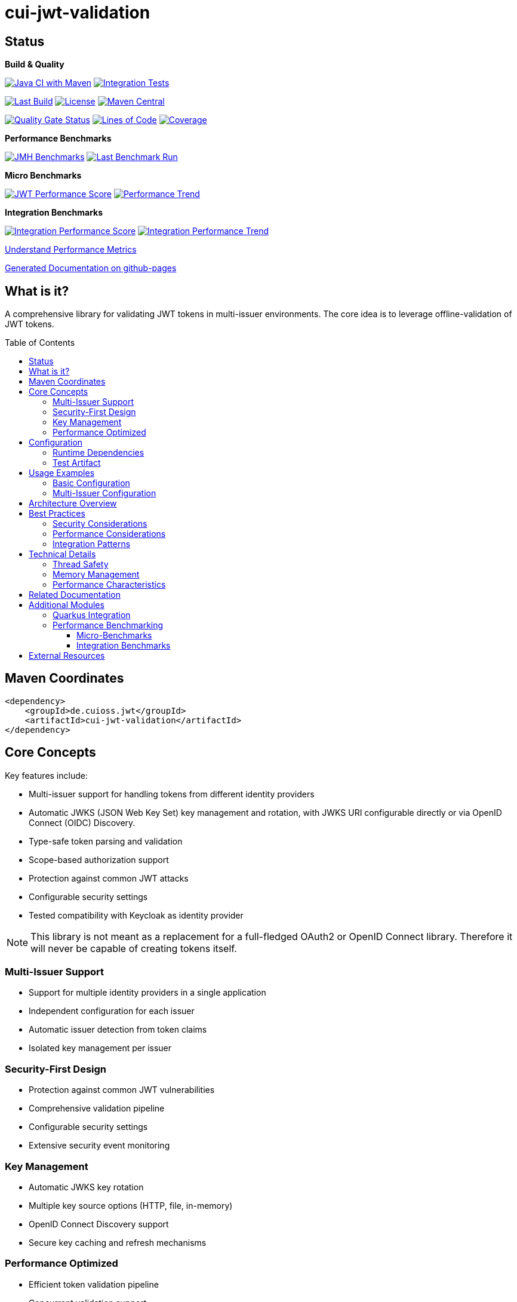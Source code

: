 = cui-jwt-validation
:toc: macro
:toclevels: 3
:sectnumlevels: 1

[.discrete]
== Status

**Build & Quality**

image:https://github.com/cuioss/cui-jwt/actions/workflows/maven.yml/badge.svg?branch=main[Java CI with Maven,link=https://github.com/cuioss/cui-jwt/actions/workflows/maven.yml]
image:https://github.com/cuioss/cui-jwt/actions/workflows/integration-tests.yml/badge.svg[Integration Tests,link=https://github.com/cuioss/cui-jwt/actions/workflows/integration-tests.yml]

image:https://img.shields.io/github/last-commit/cuioss/cui-jwt/main[Last Build,link=https://github.com/cuioss/cui-jwt/commits/main]
image:http://img.shields.io/:license-apache-blue.svg[License,link=http://www.apache.org/licenses/LICENSE-2.0.html]
image:https://img.shields.io/maven-central/v/de.cuioss.jwt/cui-jwt-parent.svg?label=Maven%20Central["Maven Central", link="https://central.sonatype.com/artifact/de.cuioss.jwt/cui-jwt-parent"]

image:https://sonarcloud.io/api/project_badges/measure?project=cuioss_cui-jwt-validation&metric=alert_status[Quality Gate Status,link=https://sonarcloud.io/summary/new_code?id=cuioss_cui-jwt-validation]
image:https://sonarcloud.io/api/project_badges/measure?project=cuioss_cui-jwt-validation&metric=ncloc[Lines of Code,link=https://sonarcloud.io/summary/new_code?id=cuioss_cui-jwt-validation]
image:https://sonarcloud.io/api/project_badges/measure?project=cuioss_cui-jwt-validation&metric=coverage[Coverage,link=https://sonarcloud.io/summary/new_code?id=cuioss_cui-jwt-validation]

**Performance Benchmarks**

image:https://github.com/cuioss/cui-jwt/actions/workflows/benchmark.yml/badge.svg[JMH Benchmarks,link=https://github.com/cuioss/cui-jwt/actions/workflows/benchmark.yml]
image:https://img.shields.io/endpoint?url=https://cuioss.github.io/cui-jwt/benchmarks/badges/last-run-badge.json[Last Benchmark Run,link=https://cuioss.github.io/cui-jwt/benchmarks/]

*Micro Benchmarks*

image:https://img.shields.io/endpoint?url=https://cuioss.github.io/cui-jwt/benchmarks/badges/performance-badge.json[JWT Performance Score,link=https://cuioss.github.io/cui-jwt/benchmarks/]
image:https://img.shields.io/endpoint?url=https://cuioss.github.io/cui-jwt/benchmarks/badges/trend-badge.json[Performance Trend,link=https://cuioss.github.io/cui-jwt/benchmarks/trends.html]

*Integration Benchmarks*

image:https://img.shields.io/endpoint?url=https://cuioss.github.io/cui-jwt/benchmarks/integration/badges/performance-badge.json[Integration Performance Score,link=https://cuioss.github.io/cui-jwt/benchmarks/integration/]
image:https://img.shields.io/endpoint?url=https://cuioss.github.io/cui-jwt/benchmarks/integration/badges/trend-badge.json[Integration Performance Trend,link=https://cuioss.github.io/cui-jwt/benchmarks/integration/trends.html]

xref:cui-jwt-benchmarking/doc/performance-scoring.adoc[Understand Performance Metrics]

https://cuioss.github.io/cui-jwt/about.html[Generated Documentation on github-pages]

[.discrete]
== What is it?

A comprehensive library for validating JWT tokens in multi-issuer environments.
The core idea is to leverage offline-validation of JWT tokens.

toc::[]

== Maven Coordinates

[source,xml]
----
<dependency>
    <groupId>de.cuioss.jwt</groupId>
    <artifactId>cui-jwt-validation</artifactId>
</dependency>
----

== Core Concepts

Key features include:

* Multi-issuer support for handling tokens from different identity providers
* Automatic JWKS (JSON Web Key Set) key management and rotation, with JWKS URI configurable directly or via OpenID Connect (OIDC) Discovery.
* Type-safe token parsing and validation
* Scope-based authorization support
* Protection against common JWT attacks
* Configurable security settings
* Tested compatibility with Keycloak as identity provider

[NOTE]
====
This library is not meant as a replacement for a full-fledged OAuth2 or OpenID Connect library.
Therefore it will never be capable of creating tokens itself.
====

=== Multi-Issuer Support

* Support for multiple identity providers in a single application
* Independent configuration for each issuer
* Automatic issuer detection from token claims
* Isolated key management per issuer

=== Security-First Design

* Protection against common JWT vulnerabilities
* Comprehensive validation pipeline
* Configurable security settings
* Extensive security event monitoring

=== Key Management

* Automatic JWKS key rotation
* Multiple key source options (HTTP, file, in-memory)
* OpenID Connect Discovery support
* Secure key caching and refresh mechanisms

=== Performance Optimized

* Efficient token validation pipeline
* Concurrent validation support
* Comprehensive performance monitoring
* Memory-efficient token processing

== Configuration

=== Runtime Dependencies

This library requires an implementation of the `jakarta.json-api` to be present at runtime.
The library itself includes the API as a provided dependency, but you need to provide an implementation such as Eclipse Parsson:

[source,xml]
----
    <dependency>
        <groupId>org.eclipse.parsson</groupId>
        <artifactId>parsson</artifactId>
        <version>1.1.7</version> <!-- Use appropriate version -->
    </dependency>
----

Alternatively, you can use any other Jakarta JSON API implementation.

=== Test Artifact

The library also provides a test artifact with utilities for testing JWT validation in your applications:

[source,xml]
----
    <dependency>
        <groupId>de.cuioss.jwt</groupId>
        <artifactId>cui-jwt-validation</artifactId>
        <classifier>generators</classifier>
        <scope>test</scope>
    </dependency>
----

This artifact contains utility classes for creating and manipulating JWT tokens for testing purposes.
See the xref:cui-jwt-validation/UnitTesting.adoc[Test Utilities Documentation] for more details.

== Usage Examples

=== Basic Configuration

Here's a minimal example:

[source,java]
----
// Create issuer configuration
IssuerConfig issuerConfig = IssuerConfig.builder()
        .issuer("https://your-issuer.com")
        .httpJwksLoaderConfig(httpJwksLoaderConfig)
        .build();

// Create validator
TokenValidator validator = new TokenValidator(issuerConfig);

// Validate token
// This will throw TokenValidationException if validation fails
AccessTokenContent accessToken = validator.createAccessToken(tokenString);

// For configuration using OIDC Discovery, see the Usage Guide.
----

=== Multi-Issuer Configuration

[source,java]
----
// Configure multiple issuers
IssuerConfig issuer1 = IssuerConfig.builder()
        .issuer("https://issuer1.com")
        .httpJwksLoaderConfig(httpConfig1)
        .build();

IssuerConfig issuer2 = IssuerConfig.builder()
        .issuer("https://issuer2.com")
        .jwksFilePath("/path/to/jwks.json")
        .build();

// Create validator supporting both issuers
TokenValidator validator = new TokenValidator(issuer1, issuer2);
----

For more detailed examples and best practices, see the xref:cui-jwt-validation/README.adoc[Usage Guide].

== Architecture Overview

image::doc/plantuml/component-overview.png[Component Overview]

The library is designed around a pipeline architecture for token validation, with each component handling a specific aspect of the validation process. The main components are:

* **TokenValidator**: The primary entry point for all token operations
* **Token Validation Pipeline**: A series of validators for headers, signatures, and claims
* **Multi-Issuer Support**: Configuration for multiple identity providers
* **Key Management**: Handling of cryptographic keys for token validation, including discovery of JWKS URI via OIDC

For detailed information about the architecture and components, see the xref:doc/specification/technical-components.adoc[Technical Components] documentation.
The library also supports configuration of JWKS URI via xref:doc/specification/well-known.adoc[OpenID Connect Discovery], simplifying setup in compatible environments.

== Best Practices

=== Security Considerations

* Always use HTTPS for JWKS endpoints in production
* Configure appropriate token size limits
* Validate all required claims (audience, issuer, expiration)
* Implement proper error handling for security events
* Use strong cryptographic algorithms (RS256, ES256, etc.)

=== Performance Considerations

* Configure appropriate JWKS refresh intervals
* Use background key refresh to avoid blocking validation
* Monitor performance metrics and security events
* Consider token caching strategies for high-volume scenarios

=== Integration Patterns

* Use dependency injection for TokenValidator instances
* Implement centralized error handling for validation failures
* Configure metrics collection for monitoring
* Use health checks for validation components

== Technical Details

=== Thread Safety

* TokenValidator is thread-safe after construction
* Concurrent token validation is supported
* JWKS key refresh happens in background threads
* Security event counters use thread-safe implementations

=== Memory Management

* Configurable token size limits prevent memory exhaustion
* Efficient JSON parsing with depth and array size limits
* Automatic cleanup of expired cached keys
* Memory-efficient token content representation

=== Performance Characteristics

* Sub-millisecond token validation performance
* Support for thousands of concurrent validations per second
* Efficient JWKS key caching and refresh
* Comprehensive performance monitoring via benchmarking module

== Related Documentation

* xref:cui-jwt-validation/README.adoc[Usage Guide] - Complete usage examples and configuration
* xref:doc/Requirements.adoc[Requirements] - Functional and non-functional requirements
* xref:doc/specification/technical-components.adoc[Technical Components] - Detailed component specifications
* xref:doc/specification/well-known.adoc[OIDC Discovery Support] - Specification for OIDC .well-known endpoint interaction
* xref:doc/security/security-specifications.adoc[Security Specifications] - Security standards and requirements
* xref:doc/security/Threat-Model.adoc[Threat Model] - Security analysis and mitigations
* xref:doc/LogMessages.adoc[Log Messages] - Logging and troubleshooting
* xref:doc/Build.adoc[Building and Development] - Information for contributors
* xref:cui-jwt-validation/UnitTesting.adoc[Test Utilities] - Documentation for the test artifact and utilities

== Additional Modules

The project includes several additional modules that extend the core JWT validation functionality:

=== Quarkus Integration

The xref:cui-jwt-quarkus-parent/README.adoc[Quarkus Extension] provides seamless integration of the JWT validation library into Quarkus applications. It includes:

* CDI producers for easy dependency injection
* Configuration support via Quarkus properties
* Metrics integration with Micrometer for monitoring JWT validation events
* Health checks for validation components
* Native image support for GraalVM compilation

[source,xml]
----
<dependency>
    <groupId>de.cuioss.jwt</groupId>
    <artifactId>cui-jwt-quarkus</artifactId>
</dependency>
----

=== Performance Benchmarking

The project includes two complementary benchmarking modules that use identical performance scoring for comparable results:

==== Micro-Benchmarks

The xref:cui-jwt-benchmarking/README.adoc[JWT Micro-Benchmarking Module] provides in-memory performance measurements using JMH (Java Microbenchmark Harness). It measures:

* Token validation performance across different scenarios
* JWKS key retrieval and caching performance  
* Multi-issuer validation performance
* Concurrent validation capabilities
* Error handling performance impact

==== Integration Benchmarks

The xref:cui-jwt-quarkus-parent/quarkus-integration-benchmark/README.adoc[JWT Quarkus Integration Benchmarking Module] provides end-to-end performance testing using containerized environments. It measures:

* HTTP-based JWT validation performance
* Real Keycloak integration performance
* Container and network overhead impact
* System-level concurrent validation
* End-to-end error handling performance

Both modules use the **identical weighted scoring formula**: `Performance Score = (Throughput × 0.57) + (Latency_Inverted × 0.40) + (Error_Resilience × 0.03)`

Benchmark results are automatically published to GitHub Pages and can be used to track performance regressions over time.

xref:cui-jwt-benchmarking/doc/performance-scoring.adoc[Understand Performance Metrics]

== External Resources

* https://cuioss.github.io/cui-jwt/about.html[Generated Documentation on GitHub Pages]
